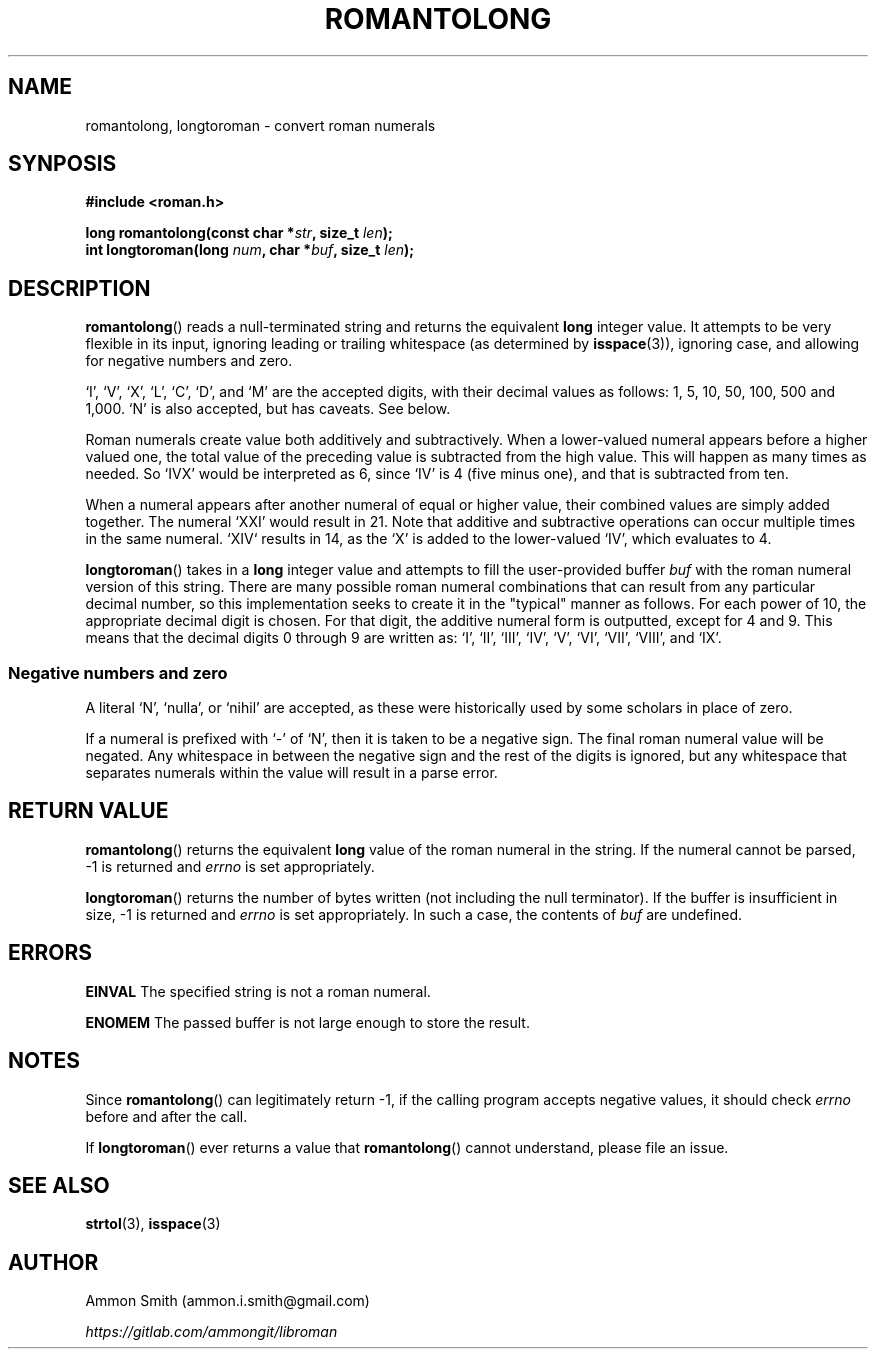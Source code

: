 .\"
.\" romantolong.3
.\"
.\" Copyright 2017 Ammon Smith
.\"
.\" Permission is hereby granted, free of charge, to any person obtaining a copy
.\" of this software and associated documentation files (the "Software"), to
.\" deal in the Software without restriction, including without limitation the
.\" rights to use, copy, modify, merge, publish, distribute, sublicense, and/or
.\" sell copies of the Software, and to permit persons to whom the Software is
.\" furnished to do so, subject to the following conditions:
.\"
.\" The above copyright notice and this permission notice shall be included in
.\" all copies or substantial portions of the Software.
.\"
.\" THE SOFTWARE IS PROVIDED "AS IS", WITHOUT WARRANTY OF ANY KIND, EXPRESS OR
.\" IMPLIED, INCLUDING BUT NOT LIMITED TO THE WARRANTIES OF MERCHANTABILITY,
.\" FITNESS FOR A PARTICULAR PURPOSE AND NONINFRINGEMENT. IN NO EVENT SHALL THE
.\" AUTHORS OR COPYRIGHT HOLDERS BE LIABLE FOR ANY CLAIM, DAMAGES OR OTHER
.\" LIABILITY, WHETHER IN AN ACTION OF CONTRACT, TORT OR OTHERWISE, ARISING FROM,
.\" OUT OF OR IN CONNECTION WITH THE SOFTWARE OR THE USE OR OTHER DEALINGS IN THE
.\" SOFTWARE.
.\"
.TH ROMANTOLONG 3 2017-01-16 "Ammon Smith" "libroman"
.SH NAME
romantolong, longtoroman - convert roman numerals
.SH SYNPOSIS
.nf
.B #include <roman.h>
.sp
.BI "long romantolong(const char *" str ", size_t " len ");"
.BI "int longtoroman(long " num ", char *" buf ", size_t " len ");"
.SH DESCRIPTION
\fBromantolong\fP() reads a null-terminated string and returns the equivalent \fBlong\fP integer value. It attempts to be very flexible in its input, ignoring leading or trailing whitespace (as determined by \fBisspace\fP(3)), ignoring case, and allowing for negative numbers and zero.
.P
`I', `V', `X', `L', `C', `D', and `M' are the accepted digits, with their decimal values as follows: 1, 5, 10, 50, 100, 500 and 1,000. `N' is also accepted, but has caveats. See below.
.P
Roman numerals create value both additively and subtractively. When a lower-valued numeral appears before a higher valued one, the total value of the preceding value is subtracted from the high value. This will happen as many times as needed. So `IVX' would be interpreted as 6, since `IV' is 4 (five minus one), and that is subtracted from ten.
.P
When a numeral appears after another numeral of equal or higher value, their combined values are simply added together. The numeral `XXI' would result in 21. Note that additive and subtractive operations can occur multiple times in the same numeral. `XIV` results in 14, as the `X' is added to the lower-valued `IV', which evaluates to 4.
.P
\fBlongtoroman\fP() takes in a \fBlong\fP integer value and attempts to fill the user-provided buffer \fIbuf\fP with the roman numeral version of this string. There are many possible roman numeral combinations that can result from any particular decimal number, so this implementation seeks to create it in the "typical" manner as follows. For each power of 10, the appropriate decimal digit is chosen. For that digit, the additive numeral form is outputted, except for 4 and 9. This means that the decimal digits 0 through 9 are written as: `I', `II', `III', `IV', `V', `VI', `VII', `VIII', and `IX'.
.SS Negative numbers and zero
A literal `N', `nulla', or `nihil' are accepted, as these were historically used by some scholars in place of zero.
.P
If a numeral is prefixed with `\-' of `N', then it is taken to be a negative sign. The final roman numeral value will be negated. Any whitespace in between the negative sign and the rest of the digits is ignored, but any whitespace that separates numerals within the value will result in a parse error.
.SH RETURN VALUE
.P
\fBromantolong\fP() returns the equivalent \fBlong\fP value of the roman numeral in the string. If the numeral cannot be parsed, -1 is returned and \fIerrno\fP is set appropriately.
.P
\fBlongtoroman\fP() returns the number of bytes written (not including the null terminator). If the buffer is insufficient in size, -1 is returned and \fIerrno\fP is set appropriately. In such a case, the contents of \fIbuf\fP are undefined.
.SH ERRORS
.B EINVAL
The specified string is not a roman numeral.
.P
.B ENOMEM
The passed buffer is not large enough to store the result.
.SH NOTES
Since \fBromantolong\fP() can legitimately return -1, if the calling program accepts negative values, it should check \fIerrno\fP before and after the call.
.P
If \fBlongtoroman\fP() ever returns a value that \fBromantolong\fP() cannot understand, please file an issue.
.SH SEE ALSO
\fBstrtol\fP(3), \fBisspace\fP(3)
.SH AUTHOR
Ammon Smith (ammon.i.smith\fR@\fPgmail.com)
.P
\fIhttps://gitlab.com/ammongit/libroman\fP
